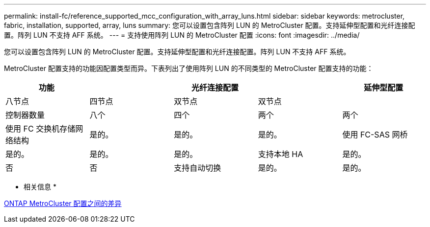 ---
permalink: install-fc/reference_supported_mcc_configuration_with_array_luns.html 
sidebar: sidebar 
keywords: metrocluster, fabric, installation, supported, array, luns 
summary: 您可以设置包含阵列 LUN 的 MetroCluster 配置。支持延伸型配置和光纤连接配置。阵列 LUN 不支持 AFF 系统。 
---
= 支持使用阵列 LUN 的 MetroCluster 配置
:icons: font
:imagesdir: ../media/


[role="lead"]
您可以设置包含阵列 LUN 的 MetroCluster 配置。支持延伸型配置和光纤连接配置。阵列 LUN 不支持 AFF 系统。

MetroCluster 配置支持的功能因配置类型而异。下表列出了使用阵列 LUN 的不同类型的 MetroCluster 配置支持的功能：

|===
.2+| 功能 3+| 光纤连接配置 | 延伸型配置 


| 八节点 | 四节点 | 双节点 | 双节点 


 a| 
控制器数量
 a| 
八个
 a| 
四个
 a| 
两个
 a| 
两个



 a| 
使用 FC 交换机存储网络结构
 a| 
是的。
 a| 
是的。
 a| 
是的。



 a| 
使用 FC-SAS 网桥
 a| 
是的。
 a| 
是的。
 a| 
是的。



 a| 
支持本地 HA
 a| 
是的。
 a| 
否
 a| 
否



 a| 
支持自动切换
 a| 
是的。
 a| 
是的。
 a| 
是的。

|===
* 相关信息 *

xref:concept_considerations_differences.adoc[ONTAP MetroCluster 配置之间的差异]

